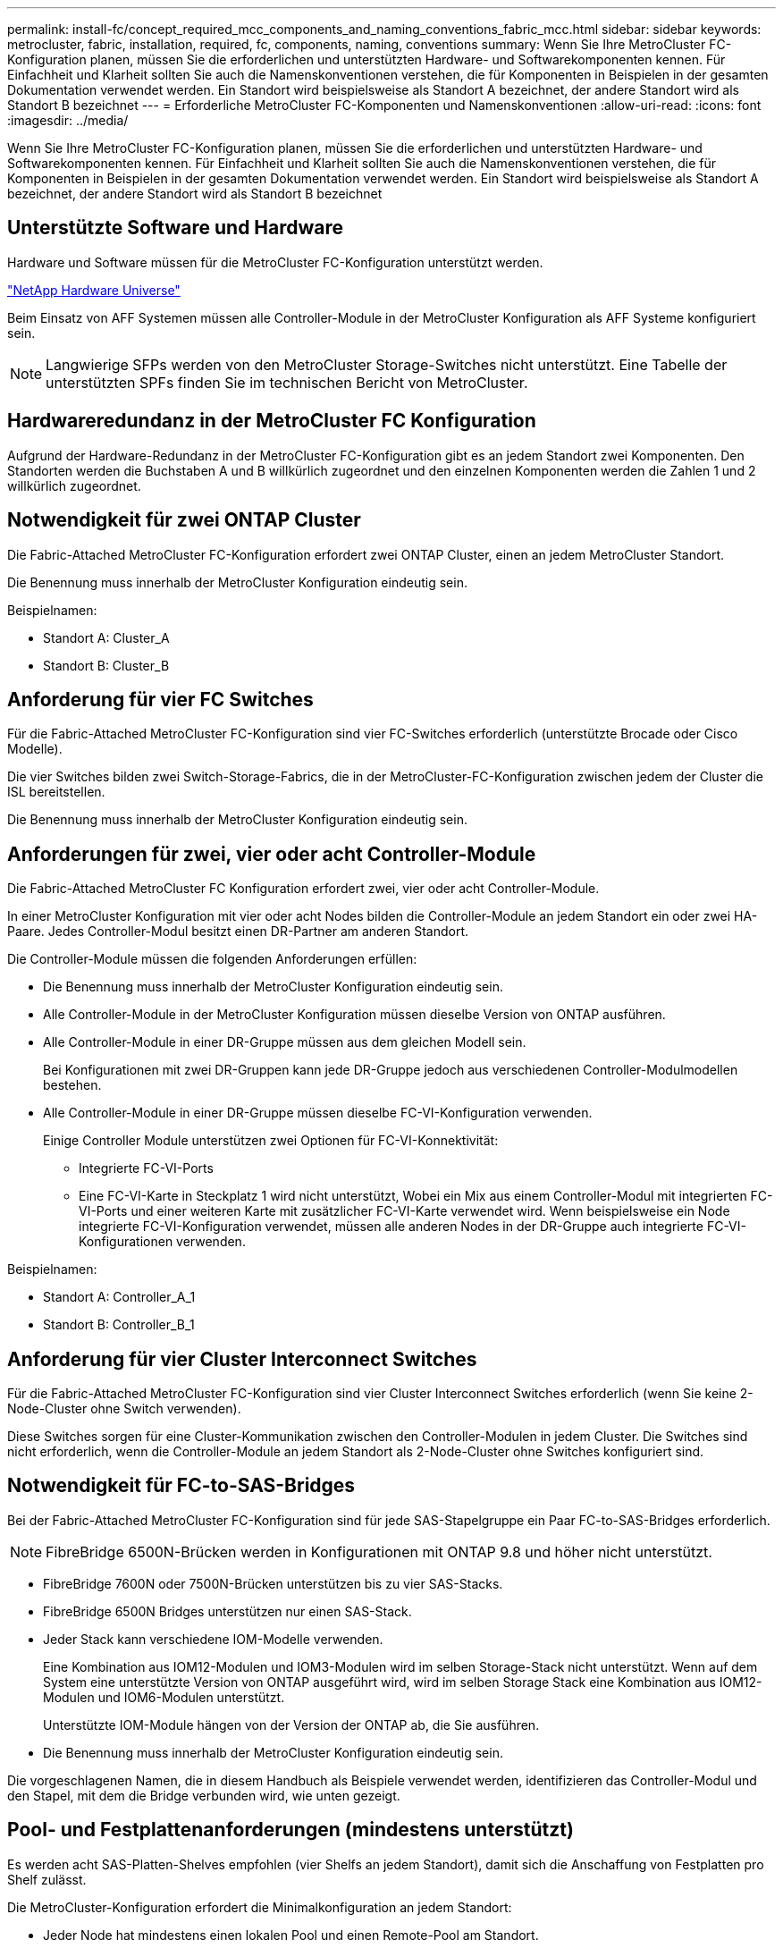 ---
permalink: install-fc/concept_required_mcc_components_and_naming_conventions_fabric_mcc.html 
sidebar: sidebar 
keywords: metrocluster, fabric, installation, required, fc, components, naming, conventions 
summary: Wenn Sie Ihre MetroCluster FC-Konfiguration planen, müssen Sie die erforderlichen und unterstützten Hardware- und Softwarekomponenten kennen. Für Einfachheit und Klarheit sollten Sie auch die Namenskonventionen verstehen, die für Komponenten in Beispielen in der gesamten Dokumentation verwendet werden. Ein Standort wird beispielsweise als Standort A bezeichnet, der andere Standort wird als Standort B bezeichnet 
---
= Erforderliche MetroCluster FC-Komponenten und Namenskonventionen
:allow-uri-read: 
:icons: font
:imagesdir: ../media/


[role="lead"]
Wenn Sie Ihre MetroCluster FC-Konfiguration planen, müssen Sie die erforderlichen und unterstützten Hardware- und Softwarekomponenten kennen. Für Einfachheit und Klarheit sollten Sie auch die Namenskonventionen verstehen, die für Komponenten in Beispielen in der gesamten Dokumentation verwendet werden. Ein Standort wird beispielsweise als Standort A bezeichnet, der andere Standort wird als Standort B bezeichnet



== Unterstützte Software und Hardware

Hardware und Software müssen für die MetroCluster FC-Konfiguration unterstützt werden.

https://hwu.netapp.com["NetApp Hardware Universe"]

Beim Einsatz von AFF Systemen müssen alle Controller-Module in der MetroCluster Konfiguration als AFF Systeme konfiguriert sein.


NOTE: Langwierige SFPs werden von den MetroCluster Storage-Switches nicht unterstützt. Eine Tabelle der unterstützten SPFs finden Sie im technischen Bericht von MetroCluster.



== Hardwareredundanz in der MetroCluster FC Konfiguration

Aufgrund der Hardware-Redundanz in der MetroCluster FC-Konfiguration gibt es an jedem Standort zwei Komponenten. Den Standorten werden die Buchstaben A und B willkürlich zugeordnet und den einzelnen Komponenten werden die Zahlen 1 und 2 willkürlich zugeordnet.



== Notwendigkeit für zwei ONTAP Cluster

Die Fabric-Attached MetroCluster FC-Konfiguration erfordert zwei ONTAP Cluster, einen an jedem MetroCluster Standort.

Die Benennung muss innerhalb der MetroCluster Konfiguration eindeutig sein.

Beispielnamen:

* Standort A: Cluster_A
* Standort B: Cluster_B




== Anforderung für vier FC Switches

Für die Fabric-Attached MetroCluster FC-Konfiguration sind vier FC-Switches erforderlich (unterstützte Brocade oder Cisco Modelle).

Die vier Switches bilden zwei Switch-Storage-Fabrics, die in der MetroCluster-FC-Konfiguration zwischen jedem der Cluster die ISL bereitstellen.

Die Benennung muss innerhalb der MetroCluster Konfiguration eindeutig sein.



== Anforderungen für zwei, vier oder acht Controller-Module

Die Fabric-Attached MetroCluster FC Konfiguration erfordert zwei, vier oder acht Controller-Module.

In einer MetroCluster Konfiguration mit vier oder acht Nodes bilden die Controller-Module an jedem Standort ein oder zwei HA-Paare. Jedes Controller-Modul besitzt einen DR-Partner am anderen Standort.

Die Controller-Module müssen die folgenden Anforderungen erfüllen:

* Die Benennung muss innerhalb der MetroCluster Konfiguration eindeutig sein.
* Alle Controller-Module in der MetroCluster Konfiguration müssen dieselbe Version von ONTAP ausführen.
* Alle Controller-Module in einer DR-Gruppe müssen aus dem gleichen Modell sein.
+
Bei Konfigurationen mit zwei DR-Gruppen kann jede DR-Gruppe jedoch aus verschiedenen Controller-Modulmodellen bestehen.

* Alle Controller-Module in einer DR-Gruppe müssen dieselbe FC-VI-Konfiguration verwenden.
+
Einige Controller Module unterstützen zwei Optionen für FC-VI-Konnektivität:

+
** Integrierte FC-VI-Ports
** Eine FC-VI-Karte in Steckplatz 1 wird nicht unterstützt, Wobei ein Mix aus einem Controller-Modul mit integrierten FC-VI-Ports und einer weiteren Karte mit zusätzlicher FC-VI-Karte verwendet wird. Wenn beispielsweise ein Node integrierte FC-VI-Konfiguration verwendet, müssen alle anderen Nodes in der DR-Gruppe auch integrierte FC-VI-Konfigurationen verwenden.




Beispielnamen:

* Standort A: Controller_A_1
* Standort B: Controller_B_1




== Anforderung für vier Cluster Interconnect Switches

Für die Fabric-Attached MetroCluster FC-Konfiguration sind vier Cluster Interconnect Switches erforderlich (wenn Sie keine 2-Node-Cluster ohne Switch verwenden).

Diese Switches sorgen für eine Cluster-Kommunikation zwischen den Controller-Modulen in jedem Cluster. Die Switches sind nicht erforderlich, wenn die Controller-Module an jedem Standort als 2-Node-Cluster ohne Switches konfiguriert sind.



== Notwendigkeit für FC-to-SAS-Bridges

Bei der Fabric-Attached MetroCluster FC-Konfiguration sind für jede SAS-Stapelgruppe ein Paar FC-to-SAS-Bridges erforderlich.


NOTE: FibreBridge 6500N-Brücken werden in Konfigurationen mit ONTAP 9.8 und höher nicht unterstützt.

* FibreBridge 7600N oder 7500N-Brücken unterstützen bis zu vier SAS-Stacks.
* FibreBridge 6500N Bridges unterstützen nur einen SAS-Stack.
* Jeder Stack kann verschiedene IOM-Modelle verwenden.
+
Eine Kombination aus IOM12-Modulen und IOM3-Modulen wird im selben Storage-Stack nicht unterstützt. Wenn auf dem System eine unterstützte Version von ONTAP ausgeführt wird, wird im selben Storage Stack eine Kombination aus IOM12-Modulen und IOM6-Modulen unterstützt.

+
Unterstützte IOM-Module hängen von der Version der ONTAP ab, die Sie ausführen.

* Die Benennung muss innerhalb der MetroCluster Konfiguration eindeutig sein.


Die vorgeschlagenen Namen, die in diesem Handbuch als Beispiele verwendet werden, identifizieren das Controller-Modul und den Stapel, mit dem die Bridge verbunden wird, wie unten gezeigt.



== Pool- und Festplattenanforderungen (mindestens unterstützt)

Es werden acht SAS-Platten-Shelves empfohlen (vier Shelfs an jedem Standort), damit sich die Anschaffung von Festplatten pro Shelf zulässt.

Die MetroCluster-Konfiguration erfordert die Minimalkonfiguration an jedem Standort:

* Jeder Node hat mindestens einen lokalen Pool und einen Remote-Pool am Standort.
+
Bei einer MetroCluster-Konfiguration mit vier Nodes und zwei Nodes an jedem Standort sind beispielsweise an jedem Standort vier Pools erforderlich.

* Mindestens sieben Laufwerke pro Pool.
+
In einer MetroCluster-Konfiguration mit vier Nodes und einem einzelnen gespiegelten Datenaggregat pro Node sind für die Minimalkonfiguration 24 Festplatten am Standort erforderlich.



In einer minimal unterstützten Konfiguration verfügt jeder Pool über das folgende Laufwerkslayout:

* Drei Root-Laufwerke
* Drei Datenlaufwerke
* Ein Ersatzlaufwerk


Bei einer unterstützten Minimalkonfiguration ist pro Standort mindestens ein Shelf erforderlich.

MetroCluster-Konfigurationen unterstützen RAID-DP und RAID4.



== Überlegungen zum Speicherort von Laufwerken für teilweise bestückte Shelfs

Die Laufwerke sollten sich in den Steckplätzen 0-5 und 18-23 befinden, um Laufwerke bei Verwendung von Shelfs, die halb bestückt sind (12 Laufwerke in einem Shelf mit 24 Laufwerken), automatisch zuweisen.

Bei einer Konfiguration mit einem teilweise bestückten Shelf müssen die Laufwerke gleichmäßig in die vier Quadranten des Shelfs verteilt werden.



== Mischen von IOM12 und IOM 6 Modulen in einem Stack

Ihre Version von ONTAP muss Shelf-Mix unterstützen. Informieren Sie sich im Interoperabilitäts-Matrix-Tool (IMT), ob Ihre Version von ONTAP Shelf-Mischungen unterstützt. https://mysupport.netapp.com/NOW/products/interoperability["NetApp Interoperabilität"]

Weitere Informationen zum Regalmischvorgang finden Sie unter: https://docs.netapp.com/platstor/topic/com.netapp.doc.hw-ds-mix-hotadd/home.html["Hot-Adding-Shelfs mit IOM12-Modulen werden in einem Shelf-Stack mit IOM6-Modulen ausgeführt"]



== Namenskonventionen für Bridge

Die Brücken verwenden das folgende Beispiel:

`bridge_site_stack grouplocation in pair`

|===


| Dieser Teil des Namens... | Identifiziert... | Mögliche Werte... 


 a| 
Standort
 a| 
Standort, auf dem sich das Brückenpaar physisch befindet.
 a| 
A oder B



 a| 
Stapelgruppe
 a| 
Nummer der Stapelgruppe, mit der das Brückenpaar verbunden ist.

* FibreBridge 7600N oder 7500N-Brücken unterstützen bis zu vier Stapel in der Stapelgruppe.
+
Die Stack-Gruppe kann maximal 10 Storage Shelves enthalten.

* FibreBridge 6500N Bridges unterstützen nur einen einzelnen Stack in der Stapelgruppe.

 a| 
1, 2, usw.



 a| 
Position in Paar
 a| 
Brücke innerhalb des Brückenpaares.Ein Paar Brücken verbinden sich mit einer bestimmten Stapelgruppe.
 a| 
A oder b

|===
Beispiel für Brückennamen für eine Stapelgruppe auf jedem Standort:

* Bridge_A_1a
* Bridge_A_1b
* Bridge_B_1a
* Bridge_B_1b

